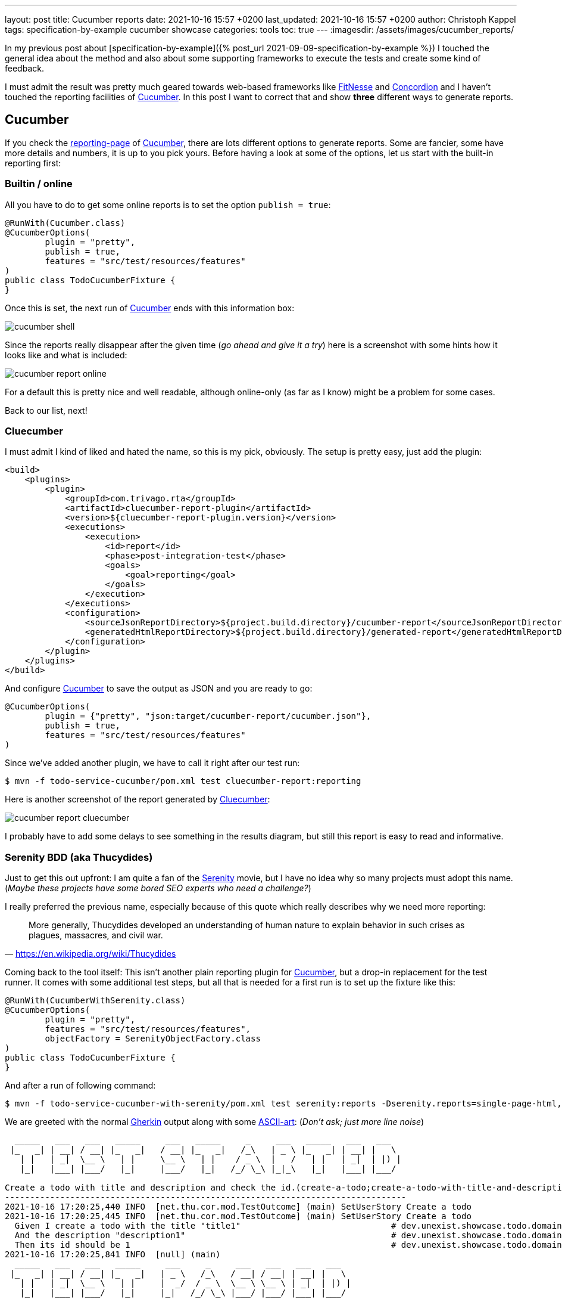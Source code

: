 ---
layout: post
title: Cucumber reports
date: 2021-10-16 15:57 +0200
last_updated: 2021-10-16 15:57 +0200
author: Christoph Kappel
tags: specification-by-example cucumber showcase
categories: tools
toc: true
---
:imagesdir: /assets/images/cucumber_reports/

:1: https://www.asciiart.eu/
:2: https://github.com/trivago/cluecumber-report-plugin
:3: https://concordion.org/
:4: https://cucumber.io
:5: http://fitnesse.org/
:6: https://cucumber.io/docs/gherkin/
:7: https://serenity-bdd.github.io/theserenitybook/latest/index.html
:8: https://cucumber.io/docs/cucumber/reporting/
:9: https://www.imdb.com/title/tt0379786/

In my previous post about
[specification-by-example]({% post_url 2021-09-09-specification-by-example %}) I touched the
general idea about the method and also about some supporting frameworks to execute the tests and
create some kind of feedback.

I must admit the result was pretty much geared towards web-based frameworks like {5}[FitNesse] and
{3}[Concordion] and I haven't touched the reporting facilities of {4}[Cucumber].
In this post I want to correct that and show **three** different ways to generate reports.

== Cucumber

If you check the {8}[reporting-page] of {4}[Cucumber], there are lots different options to generate
reports.
Some are fancier, some have more details and numbers, it is up to you pick yours.
Before having a look at some of the options, let us start with the built-in reporting first:

=== Builtin / online

All you have to do to get some online reports is to set the option `publish = true`:

[source,java]
----
@RunWith(Cucumber.class)
@CucumberOptions(
        plugin = "pretty",
        publish = true,
        features = "src/test/resources/features"
)
public class TodoCucumberFixture {
}
----

Once this is set, the next run of {4}[Cucumber] ends with this information box:

image::cucumber-shell.png[]

Since the reports really disappear after the given time (_go ahead and give it a try_) here is a
screenshot with some hints how it looks like and what is included:

image::cucumber-report-online.png[]

For a default this is pretty nice and well readable, although online-only (as far as I know) might
be a problem for some cases.

Back to our list, next!

=== Cluecumber

I must admit I kind of liked and hated the name, so this is my pick, obviously.
The setup is pretty easy, just add the plugin:

[source,xml]
----
<build>
    <plugins>
        <plugin>
            <groupId>com.trivago.rta</groupId>
            <artifactId>cluecumber-report-plugin</artifactId>
            <version>${cluecumber-report-plugin.version}</version>
            <executions>
                <execution>
                    <id>report</id>
                    <phase>post-integration-test</phase>
                    <goals>
                        <goal>reporting</goal>
                    </goals>
                </execution>
            </executions>
            <configuration>
                <sourceJsonReportDirectory>${project.build.directory}/cucumber-report</sourceJsonReportDirectory>
                <generatedHtmlReportDirectory>${project.build.directory}/generated-report</generatedHtmlReportDirectory>
            </configuration>
        </plugin>
    </plugins>
</build>
----

And configure {4}[Cucumber] to save the output as JSON and you are ready to go:

[source,java]
----
@CucumberOptions(
        plugin = {"pretty", "json:target/cucumber-report/cucumber.json"},
        publish = true,
        features = "src/test/resources/features"
)
----

Since we've added another plugin, we have to call it right after our test run:

[source,shell]
----
$ mvn -f todo-service-cucumber/pom.xml test cluecumber-report:reporting
----

Here is another screenshot of the report generated by {2}[Cluecumber]:

image::cucumber-report-cluecumber.png[]

I probably have to add some delays to see something in the results diagram, but still this report
is easy to read and informative.

=== Serenity BDD (aka Thucydides)

Just to get this out upfront: I am quite a fan of the {9}[Serenity] movie, but I have no idea why
so many projects must adopt this name. (_Maybe these projects have some bored SEO experts who
need a challenge?_)

I really preferred the previous name, especially because of this quote which really describes why
we need more reporting:

[quote,'<https://en.wikipedia.org/wiki/Thucydides>']
More generally, Thucydides developed an understanding of human nature to explain behavior in such
crises as plagues, massacres, and civil war.

Coming back to the tool itself:
This isn't another plain reporting plugin for {4}[Cucumber], but a drop-in replacement for the test
runner.
It comes with some additional test steps, but all that is needed for a first run is to set up the
fixture like this:

[source,java]
----
@RunWith(CucumberWithSerenity.class)
@CucumberOptions(
        plugin = "pretty",
        features = "src/test/resources/features",
        objectFactory = SerenityObjectFactory.class
)
public class TodoCucumberFixture {
}
----

And after a run of following command:

[source,shell]
----
$ mvn -f todo-service-cucumber-with-serenity/pom.xml test serenity:reports -Dserenity.reports=single-page-html,navigator serenity:aggregate
----

We are greeted with the normal {6}[Gherkin] output along with some {1}[ASCII-art]: (_Don't ask; just
more line noise_)

[source,gherkin]
----
  _____   ___   ___   _____     ___   _____     _     ___   _____   ___   ___
 |_   _| | __| / __| |_   _|   / __| |_   _|   /_\   | _ \ |_   _| | __| |   \
   | |   | _|  \__ \   | |     \__ \   | |    / _ \  |   /   | |   | _|  | |) |
   |_|   |___| |___/   |_|     |___/   |_|   /_/ \_\ |_|_\   |_|   |___| |___/

Create a todo with title and description and check the id.(create-a-todo;create-a-todo-with-title-and-description-and-check-the-id.)
--------------------------------------------------------------------------------
2021-10-16 17:20:25,440 INFO  [net.thu.cor.mod.TestOutcome] (main) SetUserStory Create a todo
2021-10-16 17:20:25,445 INFO  [net.thu.cor.mod.TestOutcome] (main) SetUserStory Create a todo
  Given I create a todo with the title "title1"                              # dev.unexist.showcase.todo.domain.todo.TodoSteps.given_set_title(java.lang.String)
  And the description "description1"                                         # dev.unexist.showcase.todo.domain.todo.TodoSteps.and_set_description(java.lang.String)
  Then its id should be 1                                                    # dev.unexist.showcase.todo.domain.todo.TodoSteps.then_get_id(int)
2021-10-16 17:20:25,841 INFO  [null] (main)
  _____   ___   ___   _____     ___     _     ___   ___   ___   ___
 |_   _| | __| / __| |_   _|   | _ \   /_\   / __| / __| | __| |   \
   | |   | _|  \__ \   | |     |  _/  / _ \  \__ \ \__ \ | _|  | |) |
   |_|   |___| |___/   |_|     |_|   /_/ \_\ |___/ |___/ |___| |___/
----

Once the test runs are completed {7}[Serenity-BDD] generates some beautiful and clickable reports. I
won't cover all the pages of it, but here is a screenshot of the index page:

image::cucumber-report-serenity.png[]

== Conclusion

We have seen some options to generate reports, from simple ones to multi-paged reports there is
probably everything you and/or your department desires.
Just collect your requirements and pick the one with the least trade-offs.

My personal pick is probably {7}[Serenity-BDD], because I like the additions to the test steps and I
really dig there output format.

As always, my showcase can be found here:

<https://github.com/unexist/showcase-acceptance-testing-quarkus>